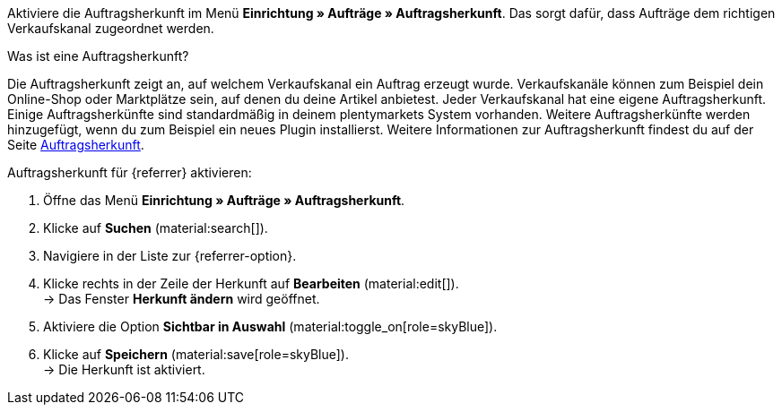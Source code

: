 Aktiviere die Auftragsherkunft im Menü *Einrichtung » Aufträge » Auftragsherkunft*. Das sorgt dafür, dass Aufträge dem richtigen Verkaufskanal zugeordnet werden.

[.collapseBox]
.Was ist eine Auftragsherkunft?
--
//tag::order-referrer-definition[]
Die Auftragsherkunft zeigt an, auf welchem Verkaufskanal ein Auftrag erzeugt wurde. Verkaufskanäle können zum Beispiel dein Online-Shop oder Marktplätze sein, auf denen du deine Artikel anbietest. Jeder Verkaufskanal hat eine eigene Auftragsherkunft. Einige Auftragsherkünfte sind standardmäßig in deinem plentymarkets System vorhanden. Weitere Auftragsherkünfte werden hinzugefügt, wenn du zum Beispiel ein neues Plugin installierst. Weitere Informationen zur Auftragsherkunft findest du auf der Seite xref:auftraege:auftragsherkunft.adoc#[Auftragsherkunft].
//end::order-referrer-definition[]
--

ifdef::emag[]
Für eMAG gibt es die folgenden Auftragsherkünfte:

* 169.00 eMAG = Alle eMAG-Marktplätze
* 169.01 eMAG Romania = eMAG Rumänien
* 169.02 eMAG Bulgaria = eMAG Bulgarien
* 169.03 eMAG Hungary = eMAG Ungarn

Wenn du deine Artikel auf allen eMAG-Länderplattformen verkaufen willst, für die du ein Konto in plentysystems erstellt hast, aktiviere nur die übergeordnete Herkunft für eMAG (*160.00 eMAG*). Deine Artikel werden dann für alle eMAG-Länderplattformen freigeschaltet.
Wenn du deine Artikel nur auf bestimmten eMAG-Länderplattformen verkaufen willst, dann aktivere nur diese Herkünfte.
endif::emag[]

[.instruction]
Auftragsherkunft für {referrer} aktivieren:

. Öffne das Menü *Einrichtung » Aufträge » Auftragsherkunft*.
. Klicke auf *Suchen* (material:search[]).
ifdef::mirakl-auftragsherkunft[]
. Navigiere in der Liste zur Herkunft *Mirakl*.
. Klicke rechts in der Zeile der Herkunft auf *Bearbeiten* (material:edit[]). +
→ Das Fenster *Herkunft ändern* wird geöffnet.
. Aktiviere die Option *Sichtbar in Auswahl* (material:toggle_on[role=skyBlue]).
. Klicke auf *Speichern* (material:save[role=skyBlue]). +
→ Die Herkunft ist aktiviert.
endif::mirakl-auftragsherkunft[]
. Navigiere in der Liste zur {referrer-option}. +
ifdef::plugin-name[*_Tipp:_* Die Auftragsherkunft ist nicht in der Liste? Dann hast du wahrscheinlich das Plugin noch nicht installiert.]
ifdef::decathlon[*_Hinweis:_* Du musst jede Plattform aktivieren, auf der du deine Artikel anbieten willst. Die Auftragsherkunft *173.00 Decathlon* muss immer zusätzlich aktiviert werden.]
. Klicke rechts in der Zeile der Herkunft auf *Bearbeiten* (material:edit[]). +
→ Das Fenster *Herkunft ändern* wird geöffnet.
ifdef::emag[]
*_Hinweis:_* Wenn du deine Artikel auf allen eMAG-Länderplattformen verkaufen willst, für die du ein Konto in plentysystems erstellt hast, aktiviere nur die übergeordnete Herkunft für eMAG (*160.00 eMAG*). Deine Artikel werden dann für alle eMAG-Länderplattformen freigeschaltet.
Wenn du deine Artikel nur auf bestimmten eMAG-Länderplattformen verkaufen willst, dann aktivere nur diese Herkünfte. +
endif::emag[]
. Aktiviere die Option *Sichtbar in Auswahl* (material:toggle_on[role=skyBlue]).
. Klicke auf *Speichern* (material:save[role=skyBlue]). +
→ Die Herkunft ist aktiviert. +
ifdef::marktkauf[]
*_Tipp:_* Wenn du deine Artikel auch auf dem Marktplatz Marktkauf anbieten willst, dann muss auch die Herkunft *Marktkauf* mit der ID *171.00* aktiviert sein. +
*_Hinweis:_* Die Herkunft *171.00* für Marktkauf wird automatisch aktiviert, wenn du die Herkunft für Netto aktivierst. +
endif::marktkauf[]
ifdef::kaufland[]
*_Hinweis:_* Wenn du deine Artikel auf allen Kaufland-Länderplattformen verkaufen willst, musst du nur die übergeordnete Herkunft für Kaufland aktivieren (*102 Kaufland*). Deine Artikel werden dann für alle Kaufland-Länderplattformen freigeschaltet. +
Wenn du deine Artikel nur auf bestimmten Kaufland-Länderplattformen verkaufen willst, dann aktivere nur diese Herkünfte. +
endif::kaufland[]

ifdef::woocommerce[→ Das Menü *Einrichtung » Märkte » WooCommerce* wird wählbar.]
ifdef::metro[→ Plugin-UI und Assistenten sind nun sichtbar.]

////
:market: xxxx
:referrer: xxxx
:referrer-option: xxx
////
